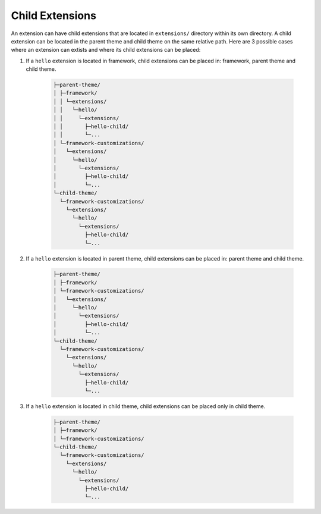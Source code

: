 Child Extensions
================

An extension can have child extensions that are located in ``extensions/`` directory within its own directory. A child extension can be located in the parent theme and child theme on the same relative path. Here are 3 possible cases where an extension can extists and where its child extensions can be placed: 

1. If a ``hello`` extension is located in framework, child extensions can be placed in: framework, parent theme and child theme.

    .. code-block:: text

        ├─parent-theme/
        │ ├─framework/
        │ │ └─extensions/
        │ │   └─hello/
        │ │     └─extensions/
        │ │       ├─hello-child/
        │ │       └─...
        │ └─framework-customizations/
        │   └─extensions/
        │     └─hello/
        │       └─extensions/
        │         ├─hello-child/
        │         └─...
        └─child-theme/
          └─framework-customizations/
            └─extensions/
              └─hello/
                └─extensions/
                  ├─hello-child/
                  └─...

2. If a ``hello`` extension is located in parent theme, child extensions can be placed in: parent theme and child theme.

    .. code-block:: text

        ├─parent-theme/
        │ ├─framework/
        │ └─framework-customizations/
        │   └─extensions/
        │     └─hello/
        │       └─extensions/
        │         ├─hello-child/
        │         └─...
        └─child-theme/
          └─framework-customizations/
            └─extensions/
              └─hello/
                └─extensions/
                  ├─hello-child/
                  └─...

3. If a ``hello`` extension is located in child theme, child extensions can be placed only in child theme.

    .. code-block:: text

        ├─parent-theme/
        │ ├─framework/
        │ └─framework-customizations/
        └─child-theme/
          └─framework-customizations/
            └─extensions/
              └─hello/
                └─extensions/
                  ├─hello-child/
                  └─...